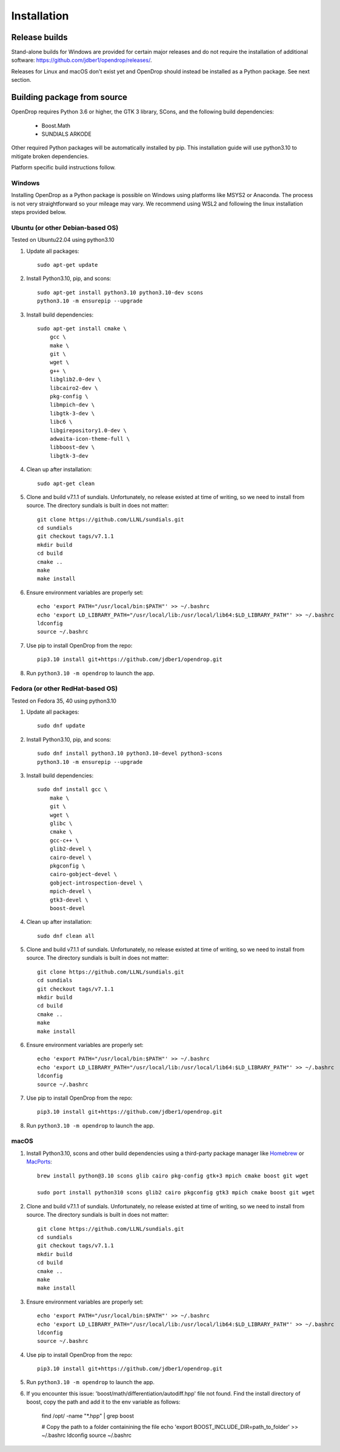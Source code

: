 ############
Installation
############

**************
Release builds
**************

Stand-alone builds for Windows are provided for certain major releases and do not require the installation of
additional software: https://github.com/jdber1/opendrop/releases/.

Releases for Linux and macOS don't exist yet and OpenDrop should instead be installed as a Python package. See next section.

****************************
Building package from source
****************************

OpenDrop requires Python 3.6 or higher, the GTK 3 library, SCons, and the following build dependencies:

    * Boost.Math
    * SUNDIALS ARKODE

Other required Python packages will be automatically installed by pip. This installation guide will use python3.10 to mitigate broken dependencies.

Platform specific build instructions follow.


Windows
=======

Installing OpenDrop as a Python package is possible on Windows using platforms like MSYS2 or Anaconda.  
The process is not very straightforward so your mileage may vary. We recommend using WSL2 and following the linux installation steps provided below.


Ubuntu (or other Debian-based OS)
=================================

Tested on Ubuntu22.04 using python3.10

#. Update all packages::

       sudo apt-get update


#. Install Python3.10, pip, and scons::

       sudo apt-get install python3.10 python3.10-dev scons
       python3.10 -m ensurepip --upgrade

#. Install build dependencies::

       sudo apt-get install cmake \
           gcc \
           make \
           git \
           wget \
           g++ \
           libglib2.0-dev \
           libcairo2-dev \
           pkg-config \
           libmpich-dev \
           libgtk-3-dev \
           libc6 \
           libgirepository1.0-dev \
           adwaita-icon-theme-full \
           libboost-dev \
           libgtk-3-dev

#. Clean up after installation::
       
       sudo apt-get clean

#. Clone and build v7.1.1 of sundials. Unfortunately, no release existed at time of writing, so we need to install from source. The directory sundials is built in does not matter::

       git clone https://github.com/LLNL/sundials.git
       cd sundials
       git checkout tags/v7.1.1
       mkdir build
       cd build
       cmake ..
       make
       make install

#. Ensure environment variables are properly set::

       echo 'export PATH="/usr/local/bin:$PATH"' >> ~/.bashrc
       echo 'export LD_LIBRARY_PATH="/usr/local/lib:/usr/local/lib64:$LD_LIBRARY_PATH"' >> ~/.bashrc
       ldconfig
       source ~/.bashrc  

#. Use pip to install OpenDrop from the repo::

       pip3.10 install git+https://github.com/jdber1/opendrop.git

#. Run ``python3.10 -m opendrop`` to launch the app.

Fedora (or other RedHat-based OS)
=================================

Tested on Fedora 35, 40 using python3.10

#. Update all packages::

       sudo dnf update

#. Install Python3.10, pip, and scons::

       sudo dnf install python3.10 python3.10-devel python3-scons
       python3.10 -m ensurepip --upgrade
    
#. Install build dependencies::

       sudo dnf install gcc \
           make \
           git \
           wget \
           glibc \
           cmake \
           gcc-c++ \
           glib2-devel \
           cairo-devel \
           pkgconfig \
           cairo-gobject-devel \
           gobject-introspection-devel \
           mpich-devel \
           gtk3-devel \
           boost-devel

#. Clean up after installation::
       
       sudo dnf clean all

#. Clone and build v7.1.1 of sundials. Unfortunately, no release existed at time of writing, so we need to install from source. The directory sundials is built in does not matter::

       git clone https://github.com/LLNL/sundials.git
       cd sundials
       git checkout tags/v7.1.1
       mkdir build
       cd build
       cmake ..
       make
       make install

#. Ensure environment variables are properly set::

       echo 'export PATH="/usr/local/bin:$PATH"' >> ~/.bashrc
       echo 'export LD_LIBRARY_PATH="/usr/local/lib:/usr/local/lib64:$LD_LIBRARY_PATH"' >> ~/.bashrc
       ldconfig
       source ~/.bashrc     

#. Use pip to install OpenDrop from the repo::

       pip3.10 install git+https://github.com/jdber1/opendrop.git

#. Run ``python3.10 -m opendrop`` to launch the app.
         

macOS
=====

#. Install Python3.10, scons and other build dependencies using a third-party package manager like Homebrew_ or MacPorts_::

       brew install python@3.10 scons glib cairo pkg-config gtk+3 mpich cmake boost git wget

       sudo port install python310 scons glib2 cairo pkgconfig gtk3 mpich cmake boost git wget

#. Clone and build v7.1.1 of sundials. Unfortunately, no release existed at time of writing, so we need to install from source. The directory sundials is built in does not matter::

       git clone https://github.com/LLNL/sundials.git
       cd sundials
       git checkout tags/v7.1.1
       mkdir build
       cd build
       cmake ..
       make
       make install

#. Ensure environment variables are properly set::

       echo 'export PATH="/usr/local/bin:$PATH"' >> ~/.bashrc
       echo 'export LD_LIBRARY_PATH="/usr/local/lib:/usr/local/lib64:$LD_LIBRARY_PATH"' >> ~/.bashrc
       ldconfig
       source ~/.bashrc    

#. Use pip to install OpenDrop from the repo::

       pip3.10 install git+https://github.com/jdber1/opendrop.git

#. Run ``python3.10 -m opendrop`` to launch the app.

#. If you encounter this issue: 'boost/math/differentiation/autodiff.hpp' file not found. Find the install directory of boost, copy the path and add it to the env variable as follows:

       find /opt/ -name  "*.hpp" | grep boost

       # Copy the path to a folder containining the file
       echo 'export BOOST_INCLUDE_DIR=path_to_folder' >> ~/.bashrc
       ldconfig
       source ~/.bashrc  

.. _opencv-python: https://pypi.org/project/opencv-python/
.. _MacPorts: https://www.macports.org/
.. _Homebrew: https://brew.sh/
